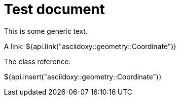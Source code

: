 = Test document

This is some generic text.

A link: ${api.link("asciidoxy::geometry::Coordinate")}

The class reference:

${api.insert("asciidoxy::geometry::Coordinate")}
